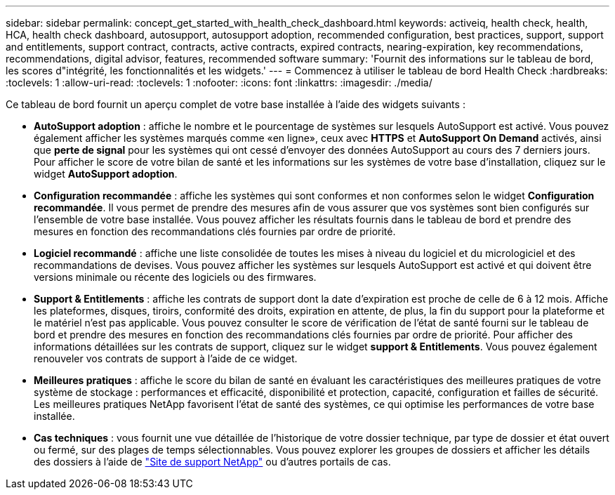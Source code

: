 ---
sidebar: sidebar 
permalink: concept_get_started_with_health_check_dashboard.html 
keywords: activeiq, health check, health, HCA, health check dashboard, autosupport, autosupport adoption, recommended configuration, best practices, support, support and entitlements, support contract, contracts, active contracts, expired contracts, nearing-expiration, key recommendations, recommendations,  digital advisor, features, recommended software 
summary: 'Fournit des informations sur le tableau de bord, les scores d"intégrité, les fonctionnalités et les widgets.' 
---
= Commencez à utiliser le tableau de bord Health Check
:hardbreaks:
:toclevels: 1
:allow-uri-read: 
:toclevels: 1
:nofooter: 
:icons: font
:linkattrs: 
:imagesdir: ./media/


[role="lead"]
Ce tableau de bord fournit un aperçu complet de votre base installée à l'aide des widgets suivants :

* *AutoSupport adoption* : affiche le nombre et le pourcentage de systèmes sur lesquels AutoSupport est activé. Vous pouvez également afficher les systèmes marqués comme «en ligne», ceux avec *HTTPS* et *AutoSupport On Demand* activés, ainsi que *perte de signal* pour les systèmes qui ont cessé d'envoyer des données AutoSupport au cours des 7 derniers jours. Pour afficher le score de votre bilan de santé et les informations sur les systèmes de votre base d'installation, cliquez sur le widget *AutoSupport adoption*.
* *Configuration recommandée* : affiche les systèmes qui sont conformes et non conformes selon le widget *Configuration recommandée*. Il vous permet de prendre des mesures afin de vous assurer que vos systèmes sont bien configurés sur l'ensemble de votre base installée. Vous pouvez afficher les résultats fournis dans le tableau de bord et prendre des mesures en fonction des recommandations clés fournies par ordre de priorité.
* *Logiciel recommandé* : affiche une liste consolidée de toutes les mises à niveau du logiciel et du micrologiciel et des recommandations de devises. Vous pouvez afficher les systèmes sur lesquels AutoSupport est activé et qui doivent être versions minimale ou récente des logiciels ou des firmwares.
* *Support & Entitlements* : affiche les contrats de support dont la date d'expiration est proche de celle de 6 à 12 mois. Affiche les plateformes, disques, tiroirs, conformité des droits, expiration en attente, de plus, la fin du support pour la plateforme et le matériel n'est pas applicable. Vous pouvez consulter le score de vérification de l'état de santé fourni sur le tableau de bord et prendre des mesures en fonction des recommandations clés fournies par ordre de priorité. Pour afficher des informations détaillées sur les contrats de support, cliquez sur le widget *support & Entitlements*. Vous pouvez également renouveler vos contrats de support à l'aide de ce widget.
* *Meilleures pratiques* : affiche le score du bilan de santé en évaluant les caractéristiques des meilleures pratiques de votre système de stockage : performances et efficacité, disponibilité et protection, capacité, configuration et failles de sécurité. Les meilleures pratiques NetApp favorisent l'état de santé des systèmes, ce qui optimise les performances de votre base installée.
* *Cas techniques* : vous fournit une vue détaillée de l'historique de votre dossier technique, par type de dossier et état ouvert ou fermé, sur des plages de temps sélectionnables.  Vous pouvez explorer les groupes de dossiers et afficher les détails des dossiers à l'aide de link:https://mysupport.netapp.com//["Site de support NetApp"^] ou d'autres portails de cas.


